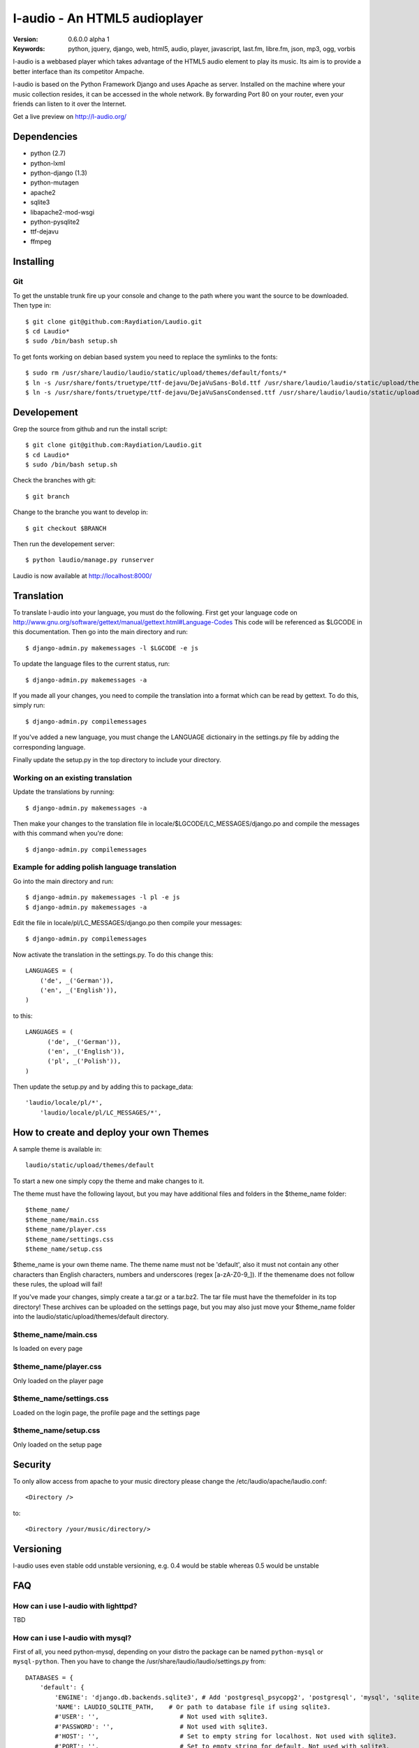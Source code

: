 ===============================
 l-audio - An HTML5 audioplayer
===============================

.. image::  http://dl.dropbox.com/u/15205713/laudio/laudio_06alpha1.png

:Version: 0.6.0.0 alpha 1
:Keywords: python, jquery, django, web, html5, audio, player, javascript, last.fm, libre.fm, json, mp3, ogg, vorbis

l-audio is a webbased player which takes advantage of the HTML5 audio element to 
play its music. Its aim is to provide a better interface than its competitor
Ampache.

l-audio is based on the Python Framework Django and uses Apache as server.
Installed on the machine where your music collection resides, it can be accessed
in the whole network. By forwarding Port 80 on your router,
even your friends can listen to it over the Internet.

Get a live preview on http://l-audio.org/

Dependencies
============
* python (2.7)
* python-lxml 
* python-django (1.3)
* python-mutagen 
* apache2 
* sqlite3 
* libapache2-mod-wsgi 
* python-pysqlite2 
* ttf-dejavu
* ffmpeg

Installing 
==========

Git
---
To get the unstable trunk fire up your console and change to the path where you
want the source to be downloaded. Then type in::

    $ git clone git@github.com:Raydiation/Laudio.git
    $ cd Laudio*
    $ sudo /bin/bash setup.sh

To get fonts working on debian based system you need to replace the symlinks to the fonts::

    $ sudo rm /usr/share/laudio/laudio/static/upload/themes/default/fonts/*
    $ ln -s /usr/share/fonts/truetype/ttf-dejavu/DejaVuSans-Bold.ttf /usr/share/laudio/laudio/static/upload/themes/default/font/DejaVuSans-Bold.ttf
    $ ln -s /usr/share/fonts/truetype/ttf-dejavu/DejaVuSansCondensed.ttf /usr/share/laudio/laudio/static/upload/themes/default/font/DejaVuSansCondensed.ttf

Developement
============
Grep the source from github and run the install script::

    $ git clone git@github.com:Raydiation/Laudio.git
    $ cd Laudio*
    $ sudo /bin/bash setup.sh

Check the branches with git::

    $ git branch
    
Change to the branche you want to develop in::

    $ git checkout $BRANCH
    
Then run the developement server::

    $ python laudio/manage.py runserver

Laudio is now available at http://localhost:8000/

Translation
===========
To translate l-audio into your language, you must do the following. First
get your language code on http://www.gnu.org/software/gettext/manual/gettext.html#Language-Codes
This code will be referenced as $LGCODE in this documentation. Then go
into the main directory and run::

    $ django-admin.py makemessages -l $LGCODE -e js
    
To update the language files to the current status, run::

    $ django-admin.py makemessages -a

If you made all your changes, you need to compile the translation into a
format which can be read by gettext. To do this, simply run::

    $ django-admin.py compilemessages
    
If you've added a new language, you must change the LANGUAGE dictionairy
in the settings.py file by adding the corresponding language.

Finally update the setup.py in the top directory to include your directory.

Working on an existing translation
----------------------------------
Update the translations by running::

    $ django-admin.py makemessages -a

Then make your changes to the translation file in locale/$LGCODE/LC_MESSAGES/django.po
and compile the messages with this command when you're done::

    $ django-admin.py compilemessages

Example for adding polish language translation
----------------------------------------------
Go into the main directory and run::

    $ django-admin.py makemessages -l pl -e js
    $ django-admin.py makemessages -a
    
Edit the file in locale/pl/LC_MESSAGES/django.po then compile your messages::

    $ django-admin.py compilemessages


Now activate the translation in the settings.py. To do this change this::

    LANGUAGES = (
        ('de', _('German')),
        ('en', _('English')),
    )

to this::

    LANGUAGES = (
          ('de', _('German')),
          ('en', _('English')),
          ('pl', _('Polish')),
    )
    
Then update the setup.py and by adding this to package_data::

    'laudio/locale/pl/*',
        'laudio/locale/pl/LC_MESSAGES/*',

How to create and deploy your own Themes
========================================
A sample theme is available in::

    laudio/static/upload/themes/default

To start a new one simply copy the theme and make changes to it.

The theme must have the following layout, but you may have additional files and 
folders in the $theme_name folder::

    $theme_name/
    $theme_name/main.css
    $theme_name/player.css
    $theme_name/settings.css
    $theme_name/setup.css

$theme_name is your own theme name. The theme name must not be 'default', also
it must not contain any other characters than English characters, numbers and underscores (regex [a-zA-Z0-9_]).
If the themename does not follow these rules, the upload will fail!

If you've made your changes, simply create a tar.gz or a tar.bz2.
The tar file must have the themefolder in its top directory!
These archives can be uploaded on the settings page, but you may also just move your 
$theme_name folder into the laudio/static/upload/themes/default directory.

$theme_name/main.css
--------------------
Is loaded on every page

$theme_name/player.css
----------------------
Only loaded on the player page

$theme_name/settings.css
------------------------
Loaded on the login page, the profile page and the settings page

$theme_name/setup.css
---------------------
Only loaded on the setup page


Security
========
To only allow access from apache to your music directory please change the 
/etc/laudio/apache/laudio.conf::
    
    <Directory />

to::
    
    <Directory /your/music/directory/>

Versioning
==========
l-audio uses even stable odd unstable versioning, e.g. 0.4 would be stable whereas 
0.5 would be unstable

FAQ
===

How can i use l-audio with lighttpd?
------------------------------------
TBD

How can i use l-audio with mysql?
---------------------------------
First of all, you need python-mysql, depending on your distro the package can
be named ``python-mysql`` or ``mysql-python``. Then you have to change the 
/usr/share/laudio/laudio/settings.py from::

    DATABASES = {
        'default': {
            'ENGINE': 'django.db.backends.sqlite3', # Add 'postgresql_psycopg2', 'postgresql', 'mysql', 'sqlite3' or 'oracle'.
            'NAME': LAUDIO_SQLITE_PATH,    # Or path to database file if using sqlite3.
            #'USER': '',                      # Not used with sqlite3.
            #'PASSWORD': '',                  # Not used with sqlite3.
            #'HOST': '',                      # Set to empty string for localhost. Not used with sqlite3.
            #'PORT': '',                      # Set to empty string for default. Not used with sqlite3.  
        }
    }

to::

    DATABASES = {
        'default': {
            'ENGINE': 'django.db.backends.mysql', # Add 'postgresql_psycopg2', 'postgresql', 'mysql', 'sqlite3' or 'oracle'.
            'NAME': 'mysql_database',    # Or path to database file if using sqlite3.
            'USER': 'mysql_user',                      # Not used with sqlite3.
            'PASSWORD': 'mysql_password',                  # Not used with sqlite3.
            'HOST': 'mysql_host',                      # Set to empty string for localhost. Not used with sqlite3.
            'PORT': 'mysql_port',                      # Set to empty string for default. Not used with sqlite3.  
        }
    }
    
Then you have to recreate the database::

    python /usr/share/laudio/laudio/manage.py syncdb --noinput
    
And restart your webserver::

    /etc/init.d/apache2 restart

The same procedure basically applies to other databases like oracle and postgresql.

Which Browsers does l-audio support?
-----------------------------------
Depends wether you want to use MP3 or OGG VORBIS

``MP3``: All, Flash required

``OGG``: Google Chrome, Chromium, Opera, Firefox


What filerights should my musicdirectory have?
----------------------------------------------
The music files should be chmoded 0755. Every folder above the files has
to have a+x, so Apache can traverse down into the directory


How can i change the URL under which l-audio is being run
--------------------------------------------------------
If you want to let l-audio run under a different URL then localhost/laudio, like
localhost/audio for instance, you can now easily adjust it.

Open the /etc/laudio/apache/laudio.conf and change the two lines to::

    Alias /audio/static/ /usr/share/laudio/laudio/static/
    WSGIScriptAlias /audio /usr/share/laudio/laudio/static/django.wsgi

Finally restart your Apache webserver::

    $ sudo /etc/init.d/apache2 restart



Getting Help
============

IRC
---

We reside on irc.freenode.net in channel ``#laudio``.

Messenger & Email
-----------------

If you dont reach me in IRC, i dont mind if you ask me via Messenger or Email:

email: bernhard.posselt@gmx.at

jabber: xray99@jabber.ccc.de

Bug tracker
===========

If you have any suggestions, bug reports or annoyances please report them
to our issue tracker at http://github.com/Raydiation/Laudio/issues

Contributing
============

To contribute send a mail to: bernhard.posselt@gmx.at or join the channel
on Freenode or just simply send me a pull request ;)

License
=======

This software is licensed under the ``GPLv3``. See the ``COPYING``
file in the top directory for the full license text.

